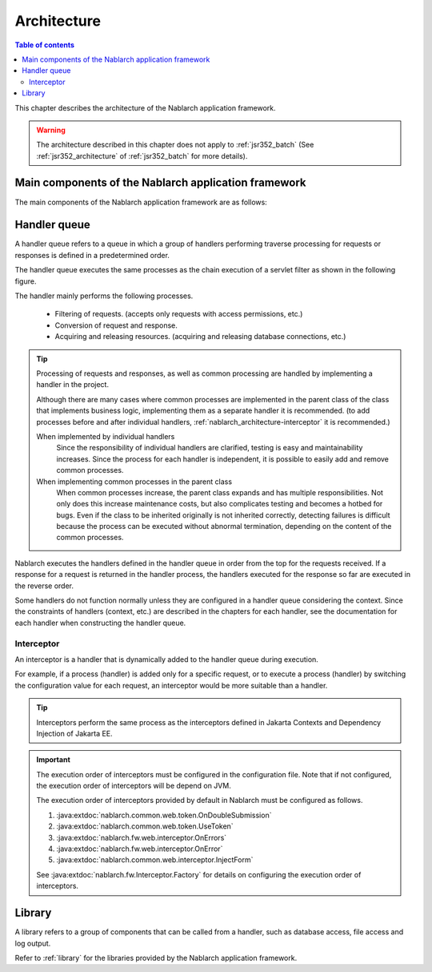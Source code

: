 .. _nablarch_architecture:

Architecture
============================

.. contents:: Table of contents
  :depth: 3
  :local:

This chapter describes the architecture of the Nablarch application framework.

.. warning::
  The architecture described in this chapter does not apply to :ref:`jsr352_batch` (See :ref:`jsr352_architecture` of :ref:`jsr352_batch` for more details).


Main components of the Nablarch application framework
------------------------------------------------------------
The main components of the Nablarch application framework are as follows:

.. image:: images/fw-design.png
  :scale: 80

.. _nablarch_architecture-handler_queue:

Handler queue
------------------------------------------------------------
A handler queue refers to a queue in which a group of handlers performing traverse processing for requests or responses is defined in a predetermined order.

The handler queue executes the same processes as the chain execution of a servlet filter as shown in the following figure.

.. image:: images/handlers.png
  :scale: 90

.. _nablarch_architecture-handler_responsibility:

The handler mainly performs the following processes.

 * Filtering of requests. (accepts only requests with access permissions, etc.)
 * Conversion of request and response.
 * Acquiring and releasing resources. (acquiring and releasing database connections, etc.)

.. tip::

  Processing of requests and responses, as well as common processing are handled by implementing a handler in the project.

  Although there are many cases where common processes are implemented in the parent class of the class that implements business logic, 
  implementing them as a separate handler it is recommended. 
  (to add processes before and after individual handlers,  :ref:`nablarch_architecture-interceptor` it is recommended.)
  
  When implemented by individual handlers
    Since the responsibility of individual handlers are clarified, testing is easy and maintainability increases. 
    Since the process for each handler is independent, it is possible to easily add and remove common processes.

  When implementing common processes in the parent class
    When common processes increase, the parent class expands and has multiple responsibilities.
    Not only does this increase maintenance costs, but also complicates testing and becomes a hotbed for bugs.
    Even if the class to be inherited originally is not inherited correctly, detecting failures is difficult because the process can be executed without abnormal termination, depending on the content of the common processes.

Nablarch executes the handlers defined in the handler queue in order from the top for the requests received. 
If a response for a request is returned in the handler process, the handlers executed for the response so far are executed in the reverse order.

Some handlers do not function normally unless they are configured in a handler queue considering the context. 
Since the constraints of handlers (context, etc.) are described in the chapters for each handler, see the documentation for each handler when constructing the handler queue.

.. _nablarch_architecture-interceptor:

Interceptor
~~~~~~~~~~~~~~~~~~~~~~~~~~~~~~~~~~~~~~~~~~~~~~~~~~~~~~~~~~~~
An interceptor is a handler that is dynamically added to the handler queue during execution.

For example, if a process (handler) is added only for a specific request, or to execute a process (handler) by switching the configuration value for each request, an interceptor would be more suitable than a handler.

.. tip::
  Interceptors perform the same process as the interceptors defined in Jakarta Contexts and Dependency Injection of Jakarta EE.

.. important::
  The execution order of interceptors must be configured in the configuration file. 
  Note that if not configured, the execution order of interceptors will be depend on JVM.

  The execution order of interceptors provided by default in Nablarch must be configured as follows.

  #. :java:extdoc:`nablarch.common.web.token.OnDoubleSubmission`
  #. :java:extdoc:`nablarch.common.web.token.UseToken`
  #. :java:extdoc:`nablarch.fw.web.interceptor.OnErrors`
  #. :java:extdoc:`nablarch.fw.web.interceptor.OnError`
  #. :java:extdoc:`nablarch.common.web.interceptor.InjectForm`

  See :java:extdoc:`nablarch.fw.Interceptor.Factory` for details on configuring the execution order of interceptors.

Library
--------------------------------------------------
A library refers to a group of components that can be called from a handler, such as database access, file access and log output.

Refer to :ref:`library`  for the libraries provided by the Nablarch application framework.




